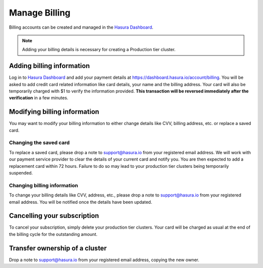 Manage Billing
==============

Billing accounts can be created and managed in the `Hasura Dashboard <https://dashboard.hasura.io/projects>`_.

.. note::

   Adding your billing details is necessary for creating a Production tier cluster.

Adding billing information
--------------------------

Log in to `Hasura Dashboard <https://dashboard.hasura.io/projects>`_ and add your payment details at https://dashboard.hasura.io/account/billing. You will be asked to add credit card related information like card details, your name and the billing address. Your card will also be temporarily charged with $1 to verify the information provided. **This transaction will be reversed immediately after the verification** in a few minutes.


Modifying billing information
-----------------------------

You may want to modify your billing information to either change details like CVV, billing address, etc. or replace a saved card.

Changing the saved card
^^^^^^^^^^^^^^^^^^^^^^^

To replace a saved card, please drop a note to support@hasura.io from your registered email address. We will work with our payment service provider to clear the details of your current card and notify you. You are then expected to add a replacement card within 72 hours. Failure to do so may lead to your production tier clusters being temporarily suspended.

Changing billing information
^^^^^^^^^^^^^^^^^^^^^^^^^^^^

To change your billing details like CVV, address, etc., please drop a note to support@hasura.io from your registered email address. You will be notified once the details have been updated.

Cancelling your subscription
----------------------------

To cancel your subscription, simply delete your production tier clusters. Your card will be charged as usual at the end of the billing cycle for the outstanding amount.

Transfer ownership of a cluster
-------------------------------

Drop a note to support@hasura.io from your registered email address, copying the new owner.
